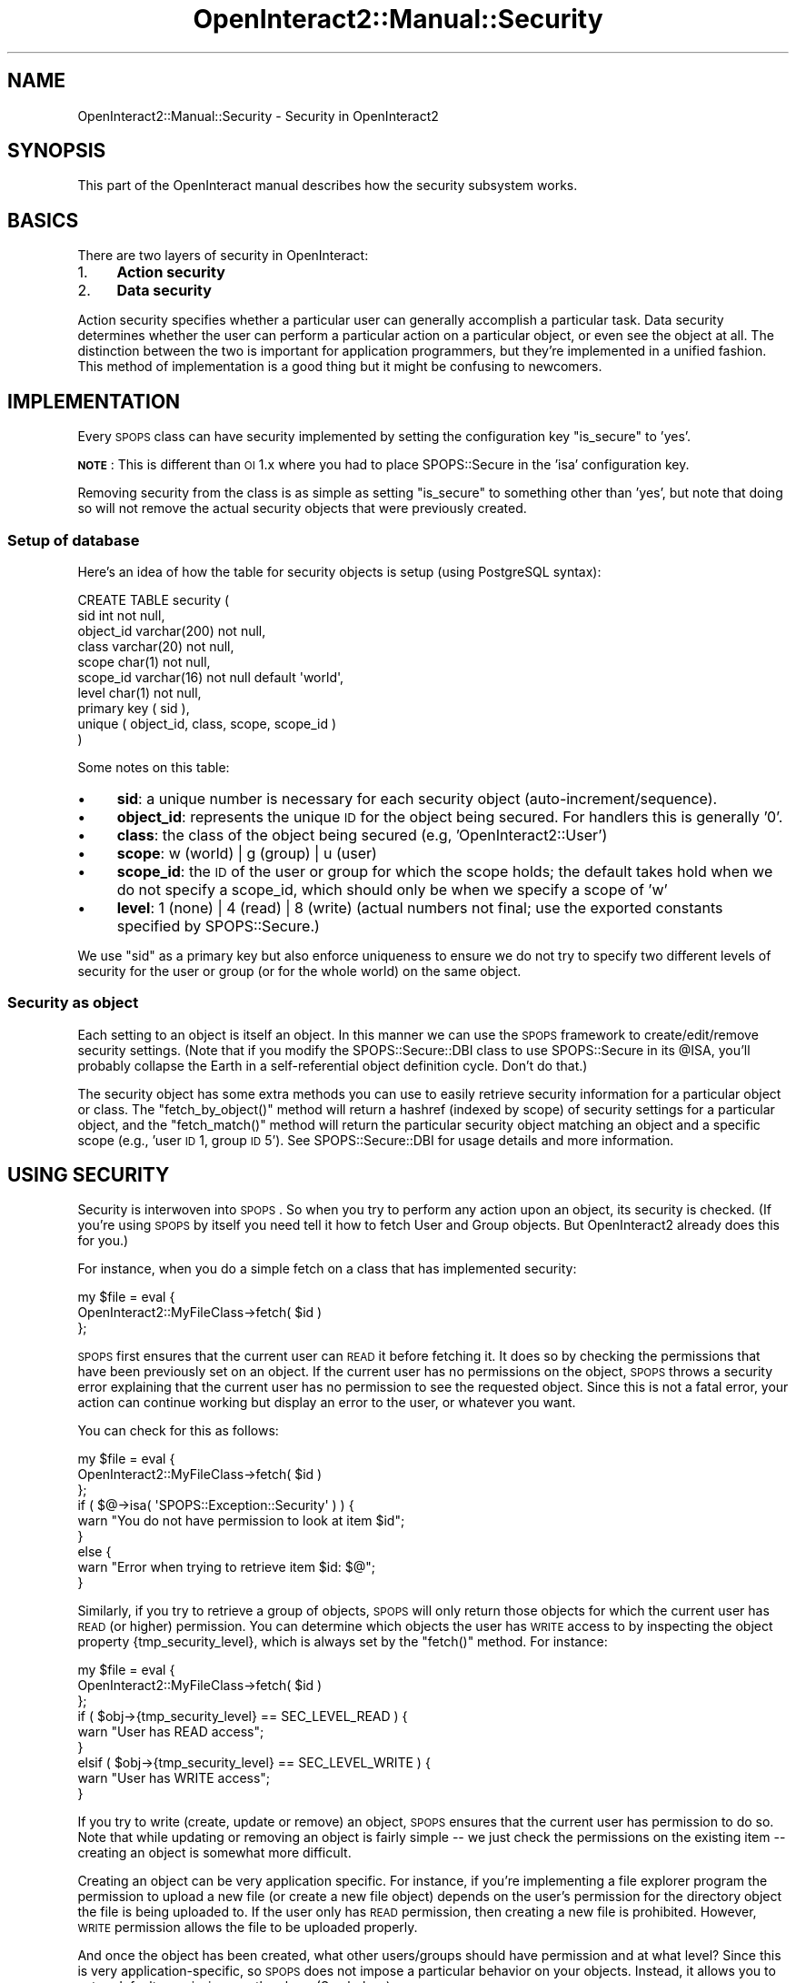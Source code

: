 .\" Automatically generated by Pod::Man 2.1801 (Pod::Simple 3.05)
.\"
.\" Standard preamble:
.\" ========================================================================
.de Sp \" Vertical space (when we can't use .PP)
.if t .sp .5v
.if n .sp
..
.de Vb \" Begin verbatim text
.ft CW
.nf
.ne \\$1
..
.de Ve \" End verbatim text
.ft R
.fi
..
.\" Set up some character translations and predefined strings.  \*(-- will
.\" give an unbreakable dash, \*(PI will give pi, \*(L" will give a left
.\" double quote, and \*(R" will give a right double quote.  \*(C+ will
.\" give a nicer C++.  Capital omega is used to do unbreakable dashes and
.\" therefore won't be available.  \*(C` and \*(C' expand to `' in nroff,
.\" nothing in troff, for use with C<>.
.tr \(*W-
.ds C+ C\v'-.1v'\h'-1p'\s-2+\h'-1p'+\s0\v'.1v'\h'-1p'
.ie n \{\
.    ds -- \(*W-
.    ds PI pi
.    if (\n(.H=4u)&(1m=24u) .ds -- \(*W\h'-12u'\(*W\h'-12u'-\" diablo 10 pitch
.    if (\n(.H=4u)&(1m=20u) .ds -- \(*W\h'-12u'\(*W\h'-8u'-\"  diablo 12 pitch
.    ds L" ""
.    ds R" ""
.    ds C` ""
.    ds C' ""
'br\}
.el\{\
.    ds -- \|\(em\|
.    ds PI \(*p
.    ds L" ``
.    ds R" ''
'br\}
.\"
.\" Escape single quotes in literal strings from groff's Unicode transform.
.ie \n(.g .ds Aq \(aq
.el       .ds Aq '
.\"
.\" If the F register is turned on, we'll generate index entries on stderr for
.\" titles (.TH), headers (.SH), subsections (.SS), items (.Ip), and index
.\" entries marked with X<> in POD.  Of course, you'll have to process the
.\" output yourself in some meaningful fashion.
.ie \nF \{\
.    de IX
.    tm Index:\\$1\t\\n%\t"\\$2"
..
.    nr % 0
.    rr F
.\}
.el \{\
.    de IX
..
.\}
.\"
.\" Accent mark definitions (@(#)ms.acc 1.5 88/02/08 SMI; from UCB 4.2).
.\" Fear.  Run.  Save yourself.  No user-serviceable parts.
.    \" fudge factors for nroff and troff
.if n \{\
.    ds #H 0
.    ds #V .8m
.    ds #F .3m
.    ds #[ \f1
.    ds #] \fP
.\}
.if t \{\
.    ds #H ((1u-(\\\\n(.fu%2u))*.13m)
.    ds #V .6m
.    ds #F 0
.    ds #[ \&
.    ds #] \&
.\}
.    \" simple accents for nroff and troff
.if n \{\
.    ds ' \&
.    ds ` \&
.    ds ^ \&
.    ds , \&
.    ds ~ ~
.    ds /
.\}
.if t \{\
.    ds ' \\k:\h'-(\\n(.wu*8/10-\*(#H)'\'\h"|\\n:u"
.    ds ` \\k:\h'-(\\n(.wu*8/10-\*(#H)'\`\h'|\\n:u'
.    ds ^ \\k:\h'-(\\n(.wu*10/11-\*(#H)'^\h'|\\n:u'
.    ds , \\k:\h'-(\\n(.wu*8/10)',\h'|\\n:u'
.    ds ~ \\k:\h'-(\\n(.wu-\*(#H-.1m)'~\h'|\\n:u'
.    ds / \\k:\h'-(\\n(.wu*8/10-\*(#H)'\z\(sl\h'|\\n:u'
.\}
.    \" troff and (daisy-wheel) nroff accents
.ds : \\k:\h'-(\\n(.wu*8/10-\*(#H+.1m+\*(#F)'\v'-\*(#V'\z.\h'.2m+\*(#F'.\h'|\\n:u'\v'\*(#V'
.ds 8 \h'\*(#H'\(*b\h'-\*(#H'
.ds o \\k:\h'-(\\n(.wu+\w'\(de'u-\*(#H)/2u'\v'-.3n'\*(#[\z\(de\v'.3n'\h'|\\n:u'\*(#]
.ds d- \h'\*(#H'\(pd\h'-\w'~'u'\v'-.25m'\f2\(hy\fP\v'.25m'\h'-\*(#H'
.ds D- D\\k:\h'-\w'D'u'\v'-.11m'\z\(hy\v'.11m'\h'|\\n:u'
.ds th \*(#[\v'.3m'\s+1I\s-1\v'-.3m'\h'-(\w'I'u*2/3)'\s-1o\s+1\*(#]
.ds Th \*(#[\s+2I\s-2\h'-\w'I'u*3/5'\v'-.3m'o\v'.3m'\*(#]
.ds ae a\h'-(\w'a'u*4/10)'e
.ds Ae A\h'-(\w'A'u*4/10)'E
.    \" corrections for vroff
.if v .ds ~ \\k:\h'-(\\n(.wu*9/10-\*(#H)'\s-2\u~\d\s+2\h'|\\n:u'
.if v .ds ^ \\k:\h'-(\\n(.wu*10/11-\*(#H)'\v'-.4m'^\v'.4m'\h'|\\n:u'
.    \" for low resolution devices (crt and lpr)
.if \n(.H>23 .if \n(.V>19 \
\{\
.    ds : e
.    ds 8 ss
.    ds o a
.    ds d- d\h'-1'\(ga
.    ds D- D\h'-1'\(hy
.    ds th \o'bp'
.    ds Th \o'LP'
.    ds ae ae
.    ds Ae AE
.\}
.rm #[ #] #H #V #F C
.\" ========================================================================
.\"
.IX Title "OpenInteract2::Manual::Security 3"
.TH OpenInteract2::Manual::Security 3 "2010-06-17" "perl v5.10.0" "User Contributed Perl Documentation"
.\" For nroff, turn off justification.  Always turn off hyphenation; it makes
.\" way too many mistakes in technical documents.
.if n .ad l
.nh
.SH "NAME"
OpenInteract2::Manual::Security \- Security in OpenInteract2
.SH "SYNOPSIS"
.IX Header "SYNOPSIS"
This part of the OpenInteract manual describes how the security
subsystem works.
.SH "BASICS"
.IX Header "BASICS"
There are two layers of security in OpenInteract:
.IP "1." 4
\&\fBAction security\fR
.IP "2." 4
\&\fBData security\fR
.PP
Action security specifies whether a particular user can generally
accomplish a particular task. Data security determines whether the
user can perform a particular action on a particular object, or even
see the object at all. The distinction between the two is important
for application programmers, but they're implemented in a unified
fashion. This method of implementation is a good thing but it might be
confusing to newcomers.
.SH "IMPLEMENTATION"
.IX Header "IMPLEMENTATION"
Every \s-1SPOPS\s0 class can have security implemented by setting the
configuration key \f(CW\*(C`is_secure\*(C'\fR to 'yes'.
.PP
\&\fB\s-1NOTE\s0\fR: This is different than \s-1OI\s0 1.x where you had to place
SPOPS::Secure in the 'isa' configuration key.
.PP
Removing security from the class is as simple as setting \f(CW\*(C`is_secure\*(C'\fR
to something other than 'yes', but note that doing so will not remove
the actual security objects that were previously created.
.SS "Setup of database"
.IX Subsection "Setup of database"
Here's an idea of how the table for security objects is setup (using
PostgreSQL syntax):
.PP
.Vb 10
\& CREATE TABLE security (
\&  sid          int not null,
\&  object_id    varchar(200) not null,
\&  class        varchar(20) not null,
\&  scope        char(1) not null,
\&  scope_id     varchar(16) not null default \*(Aqworld\*(Aq,
\&  level        char(1) not null,
\&  primary key  ( sid ),
\&  unique       ( object_id, class, scope, scope_id )
\& )
.Ve
.PP
Some notes on this table:
.IP "\(bu" 4
\&\fBsid\fR: a unique number is necessary for each security object
(auto\-increment/sequence).
.IP "\(bu" 4
\&\fBobject_id\fR: represents the unique \s-1ID\s0 for the object being
secured. For handlers this is generally '0'.
.IP "\(bu" 4
\&\fBclass\fR: the class of the object being secured (e.g,
\&'OpenInteract2::User')
.IP "\(bu" 4
\&\fBscope\fR: w (world) | g (group) | u (user)
.IP "\(bu" 4
\&\fBscope_id\fR: the \s-1ID\s0 of the user or group for which the scope holds;
the default takes hold when we do not specify a scope_id, which should
only be when we specify a scope of 'w'
.IP "\(bu" 4
\&\fBlevel\fR: 1 (none) | 4 (read) | 8 (write) (actual numbers not final;
use the exported constants specified by
SPOPS::Secure.)
.PP
We use \f(CW\*(C`sid\*(C'\fR as a primary key but also enforce uniqueness to ensure
we do not try to specify two different levels of security for the user
or group (or for the whole world) on the same object.
.SS "Security as object"
.IX Subsection "Security as object"
Each setting to an object is itself an object. In this manner we can
use the \s-1SPOPS\s0 framework to create/edit/remove security settings. (Note
that if you modify the SPOPS::Secure::DBI class
to use SPOPS::Secure in its \f(CW@ISA\fR, you'll probably
collapse the Earth in a self-referential object definition
cycle. Don't do that.)
.PP
The security object has some extra methods you can use to easily
retrieve security information for a particular object or class. The
\&\f(CW\*(C`fetch_by_object()\*(C'\fR method will return a hashref (indexed by scope)
of security settings for a particular object, and the \f(CW\*(C`fetch_match()\*(C'\fR
method will return the particular security object matching an object
and a specific scope (e.g., 'user \s-1ID\s0 1, group \s-1ID\s0 5'). See
SPOPS::Secure::DBI for usage details and more
information.
.SH "USING SECURITY"
.IX Header "USING SECURITY"
Security is interwoven into \s-1SPOPS\s0. So when you try to perform any
action upon an object, its security is checked. (If you're using \s-1SPOPS\s0
by itself you need tell it how to fetch User and Group objects. But
OpenInteract2 already does this for you.)
.PP
For instance, when you do a simple fetch on a class that has
implemented security:
.PP
.Vb 3
\& my $file = eval {
\&     OpenInteract2::MyFileClass\->fetch( $id )
\& };
.Ve
.PP
\&\s-1SPOPS\s0 first ensures that the current user can \s-1READ\s0 it before fetching
it. It does so by checking the permissions that have been previously
set on an object. If the current user has no permissions on the object,
\&\s-1SPOPS\s0 throws a security error explaining that the current user has no
permission to see the requested object. Since this is not a fatal
error, your action can continue working but display an error to the
user, or whatever you want.
.PP
You can check for this as follows:
.PP
.Vb 9
\& my $file = eval {
\&     OpenInteract2::MyFileClass\->fetch( $id )
\& };
\& if ( $@\->isa( \*(AqSPOPS::Exception::Security\*(Aq ) ) {
\&     warn "You do not have permission to look at item $id";
\& }
\& else {
\&     warn "Error when trying to retrieve item $id: $@";
\& }
.Ve
.PP
Similarly, if you try to retrieve a group of objects, \s-1SPOPS\s0 will only
return those objects for which the current user has \s-1READ\s0 (or higher)
permission. You can determine which objects the user has \s-1WRITE\s0 access
to by inspecting the object property {tmp_security_level}, which is
always set by the \f(CW\*(C`fetch()\*(C'\fR method. For instance:
.PP
.Vb 9
\& my $file = eval {
\&     OpenInteract2::MyFileClass\->fetch( $id )
\& };
\& if ( $obj\->{tmp_security_level} == SEC_LEVEL_READ ) { 
\&    warn "User has READ access";
\& }
\& elsif ( $obj\->{tmp_security_level} == SEC_LEVEL_WRITE ) { 
\&    warn "User has WRITE access";
\& }
.Ve
.PP
If you try to write (create, update or remove) an object, \s-1SPOPS\s0 ensures
that the current user has permission to do so. Note that while updating
or removing an object is fairly simple \*(-- we just check the permissions
on the existing item \*(-- creating an object is somewhat more difficult.
.PP
Creating an object can be very application specific. For instance, if
you're implementing a file explorer program the permission to upload a
new file (or create a new file object) depends on the user's permission
for the directory object the file is being uploaded to. If the user
only has \s-1READ\s0 permission, then creating a new file is prohibited.
However, \s-1WRITE\s0 permission allows the file to be uploaded properly.
.PP
And once the object has been created, what other users/groups should
have permission and at what level? Since this is very
application-specific, so \s-1SPOPS\s0 does not impose a particular behavior
on your objects. Instead, it allows you to setup default permissions
on the class. (See below.)
.SS "Default Object Permissions"
.IX Subsection "Default Object Permissions"
Even though we've covered object security and data security, there
remains a little hole.
.PP
Each \s-1SPOPS\s0 class can have default permissions setup. This should
alleviate the need to create specific security_* handlers for your
class. For instance, you can specify that you want all users to be
able to create objects of a particular class and each created object
will have \s-1READ\s0 permission enabled for the 'Public' group and \s-1WRITE\s0
permission for the 'Site Admin' group.
.PP
Here's how to setup default security in an \s-1INI\s0 file found in the
\&\f(CW\*(C`base_user\*(C'\fR package:
.PP
.Vb 4
\& [user]
\& class     = OpenInteract2::User
\& is_secure = yes
\& ...
\& 
\& [user creation_security]
\& user   = 
\& group  = site_admin_group:WRITE
\& world  = READ
.Ve
.PP
So here we've declared that every 'user' object created by the system
will have \s-1READ\s0 permission for the world and \s-1WRITE\s0 permission for the
group key 'site_admin_group'. This key corresponds to an entry in your
server configuration file under 'default_objects', and you can add
your own. For instance, say you had a 'content admin' group that
should have \s-1WRITE\s0 access to all instances of the 'document' \s-1SPOPS\s0
object. First, declare the group and its \s-1ID\s0 (we'll assume '5' for our
example) in your server configuration:
.PP
.Vb 5
\& [default_objects]
\& ...
\& public_group        = 2
\& site_admin_group    = 3
\& content_admin_group = 5
.Ve
.PP
Then set the relevant \s-1SPOPS\s0 'creation_security' key:
.PP
.Vb 4
\& [document]
\& class     = OpenInteract2::Document
\& is_secure = yes
\& ...
\& 
\& [document creation_security]
\& user   = 
\& group  = content_admin_group:WRITE
\& world  = READ
.Ve
.SH "FUTURE WORK"
.IX Header "FUTURE WORK"
In the future, we may implement a 'Security Policy' which tells the
system what you or members of your group should do when creating an
object. Currently, the permissions are specified in the \s-1SPOPS\s0 object
configuration file using the 'initial security' key.
.SH "SEE ALSO"
.IX Header "SEE ALSO"
SPOPS::Manual::Security
.PP
SPOPS::Secure::DBI
.PP
SPOPS::Secure
.PP
SPOPS::Secure::Hierarchy
.SH "COPYRIGHT"
.IX Header "COPYRIGHT"
Copyright (c) 2002\-2005 Chris Winters. All rights reserved.
.SH "AUTHORS"
.IX Header "AUTHORS"
Chris Winters <chris@cwinters.com>
